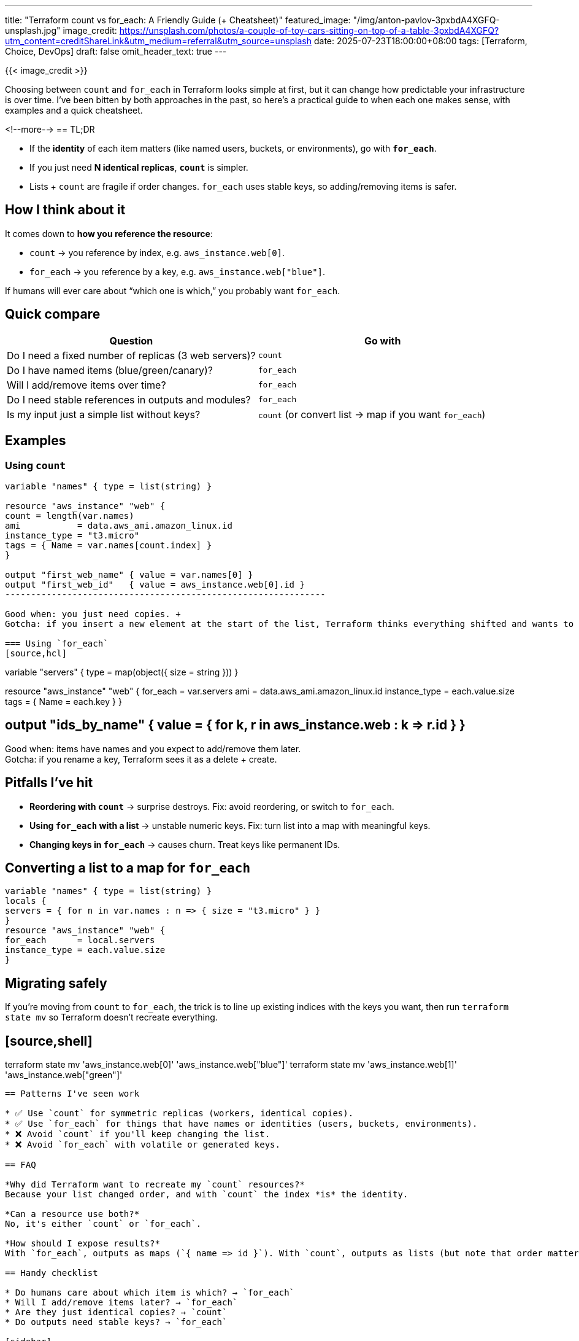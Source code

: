 ---
title: "Terraform count vs for_each: A Friendly Guide (+ Cheatsheet)"
featured_image: "/img/anton-pavlov-3pxbdA4XGFQ-unsplash.jpg"
image_credit: https://unsplash.com/photos/a-couple-of-toy-cars-sitting-on-top-of-a-table-3pxbdA4XGFQ?utm_content=creditShareLink&utm_medium=referral&utm_source=unsplash
date: 2025-07-23T18:00:00+08:00
tags: [Terraform, Choice, DevOps]
draft: false
omit_header_text: true
---

{{< image_credit >}}


Choosing between `count` and `for_each` in Terraform looks simple at first, but it can change how predictable your infrastructure is over time. I've been bitten by both approaches in the past, so here's a practical guide to when each one makes sense, with examples and a quick cheatsheet.

<!--more-->
== TL;DR

* If the *identity* of each item matters (like named users, buckets, or environments), go with **`for_each`**.
* If you just need **N identical replicas**, **`count`** is simpler.
* Lists + `count` are fragile if order changes. `for_each` uses stable keys, so adding/removing items is safer.

== How I think about it
It comes down to *how you reference the resource*:

* `count` → you reference by index, e.g. `aws_instance.web[0]`.
* `for_each` → you reference by a key, e.g. `aws_instance.web["blue"]`.

If humans will ever care about “which one is which,” you probably want `for_each`.

== Quick compare
[cols="1,1", options="header"]
|===
| Question | Go with
| Do I need a fixed number of replicas (3 web servers)? | `count`
| Do I have named items (blue/green/canary)? | `for_each`
| Will I add/remove items over time? | `for_each`
| Do I need stable references in outputs and modules? | `for_each`
| Is my input just a simple list without keys? | `count` (or convert list → map if you want `for_each`)
|===

== Examples

=== Using `count`
[source,hcl]
-------------

variable "names" { type = list(string) }

resource "aws_instance" "web" {
count = length(var.names)
ami           = data.aws_ami.amazon_linux.id
instance_type = "t3.micro"
tags = { Name = var.names[count.index] }
}

output "first_web_name" { value = var.names[0] }
output "first_web_id"   { value = aws_instance.web[0].id }
--------------------------------------------------------------

Good when: you just need copies. +
Gotcha: if you insert a new element at the start of the list, Terraform thinks everything shifted and wants to recreate.

=== Using `for_each`
[source,hcl]
-------------

variable "servers" {
type = map(object({ size = string }))
}

resource "aws_instance" "web" {
for_each      = var.servers
ami           = data.aws_ami.amazon_linux.id
instance_type = each.value.size
tags = { Name = each.key }
}

## output "ids_by_name" { value = { for k, r in aws_instance.web : k => r.id } }

Good when: items have names and you expect to add/remove them later. +
Gotcha: if you rename a key, Terraform sees it as a delete + create.

== Pitfalls I've hit

* **Reordering with `count`** → surprise destroys. Fix: avoid reordering, or switch to `for_each`.
* **Using `for_each` with a list** → unstable numeric keys. Fix: turn list into a map with meaningful keys.
* **Changing keys in `for_each`** → causes churn. Treat keys like permanent IDs.

== Converting a list to a map for `for_each`
[source,hcl]
-------------

variable "names" { type = list(string) }
locals {
servers = { for n in var.names : n => { size = "t3.micro" } }
}
resource "aws_instance" "web" {
for_each      = local.servers
instance_type = each.value.size
}
-------------

== Migrating safely
If you're moving from `count` to `for_each`, the trick is to line up existing indices with the keys you want, then run `terraform state mv` so Terraform doesn't recreate everything.

## [source,shell]

terraform state mv 'aws_instance.web[0]' 'aws_instance.web["blue"]'
terraform state mv 'aws_instance.web[1]' 'aws_instance.web["green"]'
------------------------------------------------------------------------

== Patterns I've seen work

* ✅ Use `count` for symmetric replicas (workers, identical copies).
* ✅ Use `for_each` for things that have names or identities (users, buckets, environments).
* ❌ Avoid `count` if you'll keep changing the list.
* ❌ Avoid `for_each` with volatile or generated keys.

== FAQ

*Why did Terraform want to recreate my `count` resources?*
Because your list changed order, and with `count` the index *is* the identity.

*Can a resource use both?*
No, it's either `count` or `for_each`.

*How should I expose results?*
With `for_each`, outputs as maps (`{ name => id }`). With `count`, outputs as lists (but note that order matters).

== Handy checklist

* Do humans care about which item is which? → `for_each`
* Will I add/remove items later? → `for_each`
* Are they just identical copies? → `count`
* Do outputs need stable keys? → `for_each`

[sidebar]
== Related reads

* Terraform state & addressing basics
* Handling drift & `terraform import`
* Designing good module inputs (maps vs lists)
